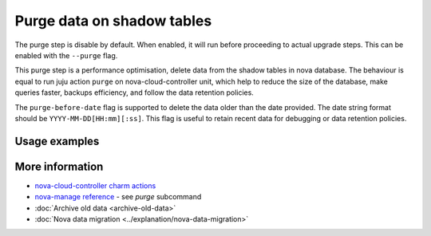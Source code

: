 ==========================================
Purge data on shadow tables
==========================================

The purge step is disable by default. When enabled, it will run before proceeding to actual upgrade steps.
This can be enabled with the ``--purge`` flag.

This purge step is a performance optimisation, delete data from the shadow tables in nova database. The behaviour is equal to run juju action ``purge`` on nova-cloud-controller unit, which help to reduce the size of the database, make queries faster, backups efficiency, and follow the data retention policies.

The ``purge-before-date`` flag is supported to delete the data older than the date provided. The date string format should be ``YYYY-MM-DD[HH:mm][:ss]``. This flag is useful to retain recent data for debugging or data retention policies.


Usage examples
--------------

.. terminal::
   :input cou plan --purge --purge-before-date 2000-01-02


More information
----------------

- `nova-cloud-controller charm actions`_
- `nova-manage reference`_ - see `purge` subcommand
- :doc:`Archive old data <archive-old-data>`
- :doc:`Nova data migration <../explanation/nova-data-migration>`

.. LINKS
.. _nova-cloud-controller charm actions: https://charmhub.io/nova-cloud-controller/actions
.. _nova-manage reference: https://docs.openstack.org/nova/rocky/cli/nova-manage.html
